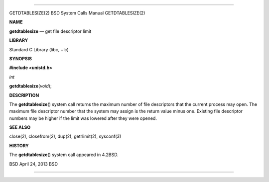 --------------

GETDTABLESIZE(2) BSD System Calls Manual GETDTABLESIZE(2)

**NAME**

**getdtablesize** — get file descriptor limit

**LIBRARY**

Standard C Library (libc, −lc)

**SYNOPSIS**

**#include <unistd.h>**

*int*

**getdtablesize**\ (*void*);

**DESCRIPTION**

The **getdtablesize**\ () system call returns the maximum number of file
descriptors that the current process may open. The maximum file
descriptor number that the system may assign is the return value minus
one. Existing file descriptor numbers may be higher if the limit was
lowered after they were opened.

**SEE ALSO**

close(2), closefrom(2), dup(2), getrlimit(2), sysconf(3)

**HISTORY**

The **getdtablesize**\ () system call appeared in 4.2BSD.

BSD April 24, 2013 BSD

--------------
